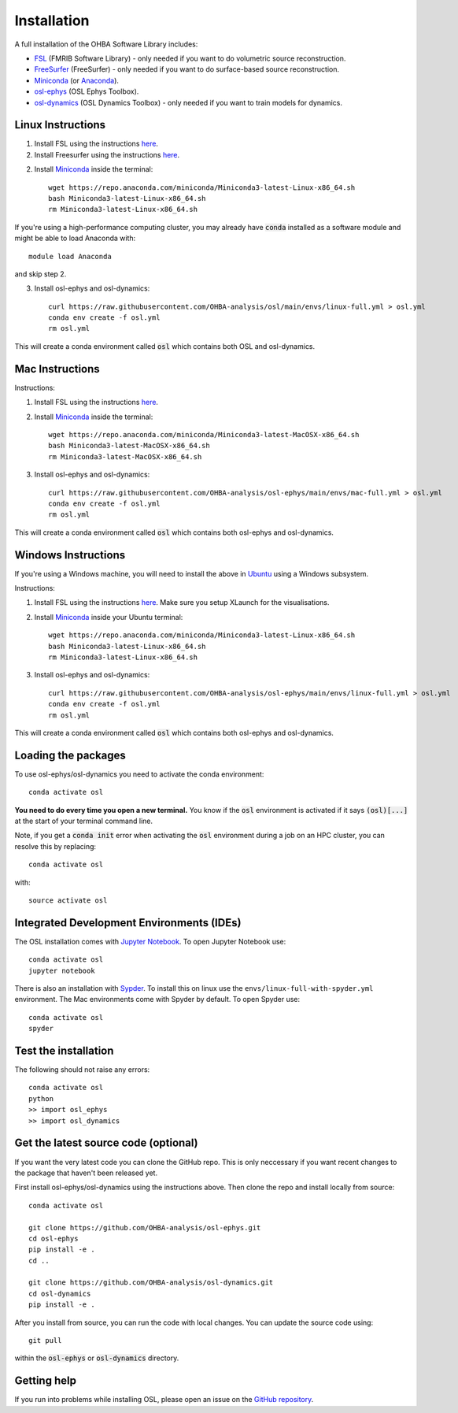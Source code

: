 Installation
============

A full installation of the OHBA Software Library includes:

- `FSL <https://fsl.fmrib.ox.ac.uk/fsl/fslwiki/FslInstallation>`_ (FMRIB Software Library) - only needed if you want to do volumetric source reconstruction.
- `FreeSurfer <https://surfer.nmr.mgh.harvard.edu/fswiki/DownloadAndInstall>`_ (FreeSurfer) - only needed if you want to do surface-based source reconstruction.
- `Miniconda <https://docs.conda.io/projects/miniconda/en/latest/miniconda-install.html>`_ (or `Anaconda <https://docs.anaconda.com/free/anaconda/install/index.html>`_).
- `osl-ephys <https://github.com/OHBA-analysis/osl-ephys>`_ (OSL Ephys Toolbox).
- `osl-dynamics <https://github.com/OHBA-analysis/osl-dynamics>`_ (OSL Dynamics Toolbox) - only needed if you want to train models for dynamics.

Linux Instructions
------------------

1. Install FSL using the instructions `here <https://fsl.fmrib.ox.ac.uk/fsl/fslwiki/FslInstallation/Linux>`_.

2. Install Freesurfer using the instructions `here <https://surfer.nmr.mgh.harvard.edu/fswiki/DownloadAndInstall>`_.

2. Install `Miniconda <https://docs.conda.io/projects/miniconda/en/latest/miniconda-install.html>`_ inside the terminal::

    wget https://repo.anaconda.com/miniconda/Miniconda3-latest-Linux-x86_64.sh
    bash Miniconda3-latest-Linux-x86_64.sh
    rm Miniconda3-latest-Linux-x86_64.sh

If you're using a high-performance computing cluster, you may already have :code:`conda` installed as a software module and might be able to load Anaconda with::

    module load Anaconda

and skip step 2.

3. Install osl-ephys and osl-dynamics::

    curl https://raw.githubusercontent.com/OHBA-analysis/osl/main/envs/linux-full.yml > osl.yml
    conda env create -f osl.yml
    rm osl.yml

This will create a conda environment called :code:`osl` which contains both OSL and osl-dynamics.

Mac Instructions
----------------

Instructions:

1. Install FSL using the instructions `here <https://fsl.fmrib.ox.ac.uk/fsl/fslwiki/FslInstallation/MacOsX>`_.

2. Install `Miniconda <https://docs.conda.io/projects/miniconda/en/latest/miniconda-install.html>`_ inside the terminal::

    wget https://repo.anaconda.com/miniconda/Miniconda3-latest-MacOSX-x86_64.sh
    bash Miniconda3-latest-MacOSX-x86_64.sh
    rm Miniconda3-latest-MacOSX-x86_64.sh

3. Install osl-ephys and osl-dynamics::

    curl https://raw.githubusercontent.com/OHBA-analysis/osl-ephys/main/envs/mac-full.yml > osl.yml
    conda env create -f osl.yml
    rm osl.yml

This will create a conda environment called :code:`osl` which contains both osl-ephys and osl-dynamics.

Windows Instructions
--------------------

If you're using a Windows machine, you will need to install the above in `Ubuntu <https://ubuntu.com/wsl>`_ using a Windows subsystem. 

Instructions:

1. Install FSL using the instructions `here <https://fsl.fmrib.ox.ac.uk/fsl/fslwiki/FslInstallation/Windows>`_. Make sure you setup XLaunch for the visualisations.

2. Install `Miniconda <https://docs.conda.io/projects/miniconda/en/latest/miniconda-install.html>`_ inside your Ubuntu terminal::

    wget https://repo.anaconda.com/miniconda/Miniconda3-latest-Linux-x86_64.sh
    bash Miniconda3-latest-Linux-x86_64.sh
    rm Miniconda3-latest-Linux-x86_64.sh

3. Install osl-ephys and osl-dynamics::

    curl https://raw.githubusercontent.com/OHBA-analysis/osl-ephys/main/envs/linux-full.yml > osl.yml
    conda env create -f osl.yml
    rm osl.yml

This will create a conda environment called :code:`osl` which contains both osl-ephys and osl-dynamics.

Loading the packages
--------------------

To use osl-ephys/osl-dynamics you need to activate the conda environment::

    conda activate osl

**You need to do every time you open a new terminal.** You know if the :code:`osl` environment is activated if it says :code:`(osl)[...]` at the start of your terminal command line.

Note, if you get a :code:`conda init` error when activating the :code:`osl` environment during a job on an HPC cluster, you can resolve this by replacing::

    conda activate osl

with::

    source activate osl

Integrated Development Environments (IDEs)
------------------------------------------

The OSL installation comes with `Jupyter Notebook <https://jupyter.org/>`_. To open Jupyter Notebook use::

    conda activate osl
    jupyter notebook

There is also an installation with `Sypder <https://www.spyder-ide.org/>`_. To install this on linux use the ``envs/linux-full-with-spyder.yml`` environment. The Mac environments come with Spyder by default. To open Spyder use::

    conda activate osl
    spyder

Test the installation
---------------------

The following should not raise any errors::

    conda activate osl
    python
    >> import osl_ephys
    >> import osl_dynamics

Get the latest source code (optional)
-------------------------------------

If you want the very latest code you can clone the GitHub repo. This is only neccessary if you want recent changes to the package that haven't been released yet.

First install osl-ephys/osl-dynamics using the instructions above. Then clone the repo and install locally from source::

    conda activate osl

    git clone https://github.com/OHBA-analysis/osl-ephys.git
    cd osl-ephys
    pip install -e .
    cd ..

    git clone https://github.com/OHBA-analysis/osl-dynamics.git
    cd osl-dynamics
    pip install -e .

After you install from source, you can run the code with local changes. You can update the source code using::

    git pull

within the :code:`osl-ephys` or :code:`osl-dynamics` directory.

Getting help
------------

If you run into problems while installing OSL, please open an issue on the `GitHub repository <https://github.com/OHBA-analysis/osl-ephys/issues>`_.
